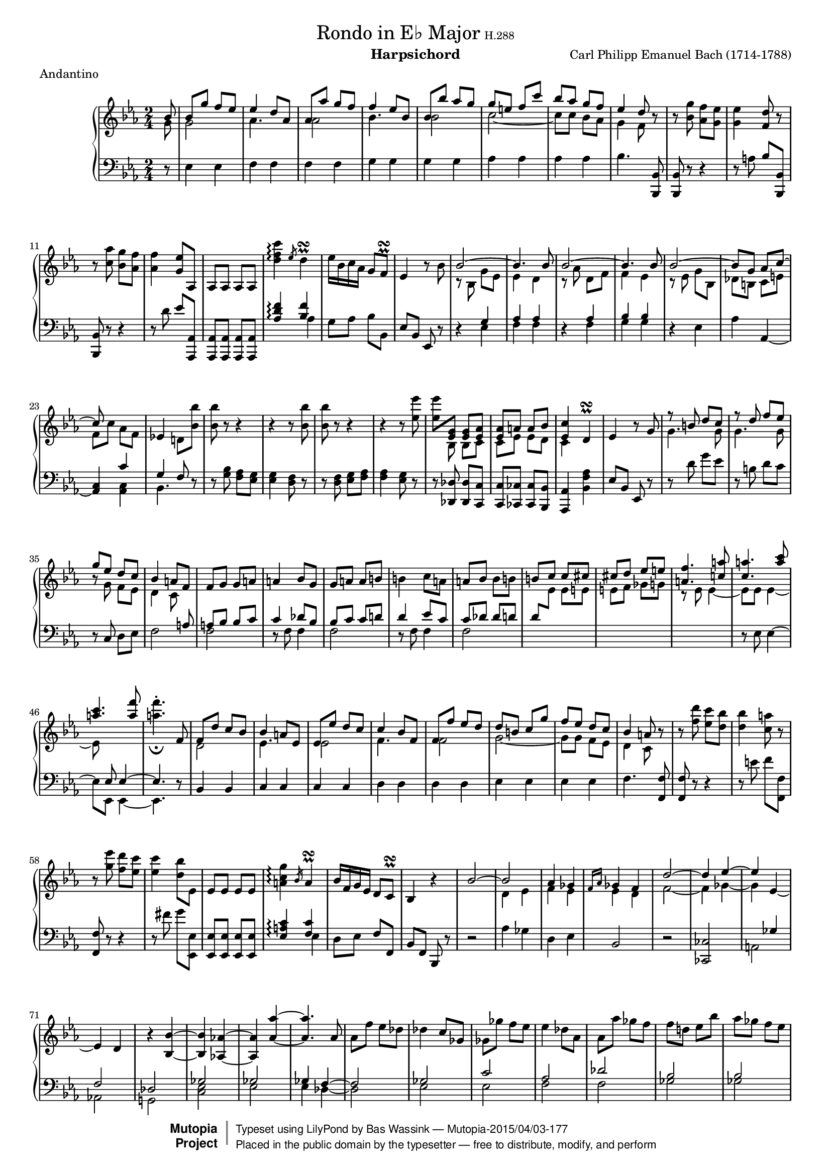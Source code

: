 \version "2.18.2"

#(set-global-staff-size 15.8)
\header {
  title             = \markup { \normal-text { "Rondo in E♭ Major" \small { "H.288" } } }
  composer          = "Carl Philipp Emanuel Bach (1714-1788)"
  meter             = "Andantino"
  instrument        = "Harpsichord"
  mutopiatitle      = "Rondo in E-flat Major"
  mutopiaopus       = "H.288"
  mutopiacomposer   = "BachCPE"
  mutopiainstrument = "Harpsichord, Piano"
  date              = "18th Century"
  source            = "J. Maho, 1870s"
  style             = "Classical"
  license           = "Public Domain"
  maintainer        = "Bas Wassink"
  maintainerEmail   = "basvanlola@zonnet.com"

 footer = "Mutopia-2015/04/03-177"
 copyright =  \markup { \override #'(baseline-skip . 0 ) \right-column { \sans \bold \with-url #"http://www.MutopiaProject.org" { \abs-fontsize #9  "Mutopia " \concat { \abs-fontsize #12 \with-color #white \char ##x01C0 \abs-fontsize #9 "Project " } } } \override #'(baseline-skip . 0 ) \center-column { \abs-fontsize #11.9 \with-color #grey \bold { \char ##x01C0 \char ##x01C0 } } \override #'(baseline-skip . 0 ) \column { \abs-fontsize #8 \sans \concat { " Typeset using " \with-url #"http://www.lilypond.org" "LilyPond" " by " \maintainer " " \char ##x2014 " " \footer } \concat { \concat { \abs-fontsize #8 \sans{ " Placed in the " \with-url #"http://creativecommons.org/licenses/publicdomain" "public domain" " by the typesetter " \char ##x2014 " free to distribute, modify, and perform" } } \abs-fontsize #13 \with-color #white \char ##x01C0 } } }
 tagline = ##f
}

Global =  {\key es\major \time 2/4 \partial 8}
staffUp = \change Staff = "up"
staffDown = \change Staff = "down"


MDI =  \relative c'' {
  \stemUp bes8
  bes g' f es
  es4 d8 as
  as as' g f
  f4 es8 bes

  bes bes' as g
  g e f c'
  bes as g f
  es4 d8 r

  \stemNeutral r <bes g'> <as f'> <g es'>
  <g es'>4 <f d'>8 r
  r <c' as'> <bes g'> <as f'>
  <as f'>4 <g es'>8 as,

  as as as as
  <d' f c'>4\arpeggio \slashedGrace es8 d4^\prall\turn
  es16 bes c as g8 f^\prall\turn
  es4 r8 bes'

  \stemUp \tieUp bes2 ~
  bes4. bes8
  bes2 ~
  bes4. bes8

  bes2 ~
  bes8 g as c ~
  c s4.
  \stemNeutral es,!4 d!8 <bes' bes'>

  <bes bes'> r r4
  r r8 <bes bes'>
  <bes bes'> r r4
  r r8 <es es'>

  <es es'> \stemUp <es, g> <es g> <es as>
  <es as> a a bes
  <es, c'>4 \stemNeutral d^\prall\turn
  es r8 g

  \stemUp r8 b d c
  r d f es
  g es d c
  bes4 a8 f

  \stemNeutral f g g a
  a4 bes8 g
  g a a b
  b4 c8 a

  a bes bes b
  \stemUp b c c cis
  cis d es e
  <a, f'>4. <c! a'>8

  <c a'>4. <a' c>8
  <a c>4. <a f'>8
  \stemNeutral <a f'>4.-._\fermata f,8
  \stemUp f d' c bes

  bes4 a8 es
  es es' d c
  c4 bes8 f
  f f' es d

  d b c g'
  f es d c
  bes4 a8 r
  \stemNeutral r <f' d'> <es c'> <d bes'>

  <d bes'>4 <c a'>8 r
  r <g' es'> <f d'> <es c'>
  <es c'>4 <d bes'>8 es,
  es es es es

  <a c g'>4\arpeggio \slashedGrace bes16 a4^\prall\turn
  bes16 f g es d8 c^\prall\turn
  bes4 r
  \stemUp bes'2 ~

  bes
  as4 ges
  \slashedGrace {f16[ as]} ges4 f
  d'2 ~

  d4 es ~
  es \tieDown es, ~
  es d
  r \tieNeutral <bes bes'> ~

  <bes bes'> <as! as'!> ~
  <as as'> <as' as'> ~
  <as as'>4. as8
  \stemNeutral as f' es des

  des4 c8 ges
  ges ges' f es
  es4 des8 as
  as as' ges f

  f d! es bes'
  as ges f es
  des4 c8 as
  \stemUp \tieUp as2 ~

  as4. as8
  as2 ~
  as4. \staffDown ges,8
  ges8 ges ges ges

  \staffUp \stemNeutral <c' es bes'>4\arpeggio \slashedGrace des16 c4^\prall\turn
  des16 as bes ges f8 es^\prall\turn
  <bes' d! f bes>4\arpeggio \slashedGrace es16 d4^\prall\turn
  es16 bes ces as g8 f^\prall\turn

  <c' e g c>4\arpeggio r4_\fermata
  r8 c, e f
  as4 g8 r
  r <e des'> <f c'> <e bes'>

  <e bes'>4 <f as>8 <b, b'>
  <b b'>4. <b b'>8
  \tieNeutral <b b'>2 ~
  <b b'>4. <b b'>8

  <b b'>4. <b b'>8
  <b b'>4 <a! a'!>8 <c e>
  \stemUp e8 c' b a
  a4 gis8 d

  d d' c b
  b4 a8 e
  e e' d c
  c ais b f'

  e d c b
  a4 gis8 r
  r e' gis \tieUp a ~
  a fis a g!

  r8 c, e f! ~
  f dis e f,!
  \stemNeutral f f f <d' d'>
  <d d'> <d d'> <d d'> fis,

  fis fis fis <d' d'>
  <d d'>4 <d d'>
  <d d'> <d d'>
  s2

  s2
  s
  s
  s

  s
  s
  s
  es,8 cis d as'

  g f es d
  c4 b8 <g' g'>
  <g g'> r r4
  r r8 <g g'>

  <g g'> r r4
  r2
  s2
  r4 r8 es

  \stemUp r4 r8 a
  a a a <a d>
  d d d <d g>
  g g g <g c>

  \stemNeutral c16 as g f es8 d^\prall\turn
  c4 r8 g
  g des' c bes
  bes4 a8 a

  a es'! d c
  \stemUp r d d as'
  r b b f'
  f es d c

  d4 c8 b^\prall\turn
  b4 c8 s
  \tieUp ges2 ~
  ges4 f ~

  f es
  \stemNeutral es des
  \stemUp as'2 ~
  as4 g ~

  g f
  f e
  \stemNeutral r \tieNeutral <c c'> ~
  <c c'> <c c'> ~

  <c c'> <c c'> ~
  <c c'> <c c'> ~
  <c c'>8 <des des'> <des des'>4 ~
  <des des'>8 <c c'> <c c'>4 ~

  <c c'>8 <bes bes'>4 <as as'>8
  <as as'>4 <g g'>8 es
  es c' bes as
  as4 g8 des

  des des' c bes
  bes4 as8 es
  es es' des c
  c a bes f'

  es des c bes
  as4 g8 s
  s2
  \tieDown as,2 ~

  as8 as as as'
  as2 ~
  as4. f8
  es4 des8 \staffDown f,

  f \staffUp des' c bes
  bes2 ~
  bes8 bes bes bes'
  bes2 ~

  bes4. g8
  f4 es8 es
  es f f g
  g4 as8 f

  f g g as
  as4 bes8 g
  g as as a
  a bes bes b

  b c4 \tieUp d8 ~
  d es4 e8 ~
  e f4 g8 ~
  g as4 b8 ~

  b c bes16 as g f
  es4 d8 <bes bes'>
  <bes bes'>4. <d d'>8
  <d d'>4. <bes, bes'>8

  <bes bes'>4. <f'' f'>8
  \tieNeutral <f f'>2 ~
  <f f'>4. bes,8
  bes g' f es

  \stemUp es4 d8 as
  as as' g f
  f4 es8 bes
  bes bes' as g

  g e f c'
  bes as g f
  es4 d8 r
  \stemNeutral r <bes g'> <as f'> <g es'>

  <g es'>4 <f d'>8 r
  r <c' as'> <bes g'> <as f'>
  <as f'>4 <g es'>8 as,
  as as as as

  <d' f c'>4\arpeggio \slashedGrace es16 d4^\prall\turn
  es16 bes c as g8 f^\prall\turn
  es4 r8 bes
  bes es d g

  f es d f
  \tuplet 6/4 { es[ d c bes g f]}
  bes2
  as4.^\prall\turn as8

  as f' es d
  bes' as g f
  \stemUp \tuplet 6/4 { es[ d c \staffDown bes as g]}
  f2

  es4^\prall\turn \staffUp r8 bes'
  bes bes' as g
  g e f c
  c c' bes as

  as fis g des
  \stemNeutral des des' c bes
  bes g bes as
  g f b c

  es,4 d!8 g
  g32 bes as g as bes c d es f g f es d c bes
  as8 r r as
  as32 c bes as bes c d es f g as g f es d c

  bes8 r r bes
  bes32 d c bes c d es f g as g f es d c bes
  c d es d c bes as g f g as g f es d c
  \stemUp bes c d es f g as g f es d c \staffDown bes as g f

  es8 <g bes> <g bes> \staffUp g'
  \stemNeutral f4 es8 <g' bes>
  <f c'>2
  <es g>4 s4
  \bar "|."
  }
MDII =  \relative c'' {
  \stemDown g8
  g2
  as4. s8
  as2
  bes4. s8

  bes2
  \tieDown c2 ~
  c8 c bes as
  g4 f8 s

  s2
  s
  s
  s

  s
  s
  s
  s

  r8 bes, g' es
  es4 d
  r8 as' d, f
  f4 es

  r8 es g bes,
  des b c e
  f c' as f
  s2

  s
  s
  s
  s

  s8 bes, bes c
  c es es d
  c4 s
  s2

  g'4. g8
  g4. g8
  r g f es
  d4 c8 s

  s2
  s
  s
  s

  s
  s
  s
  r8 es es4 ~

  es8 es es4 ~
  es8 s4.
  s2
  d2

  es4. s8
  es2
  f4. s8
  f2

  g2 ~
  g8 g f es
  d4 c8 s
  s2

  s
  s
  s
  s

  s
  s
  s
  s

  d4 es
  f es
  es d
  f2 ~

  f4 ges ~
  ges s
  s2
  s

  s
  s
  s
  s

  s
  s
  s
  s

  s
  s
  s
  r8 as, f' des

  des4 c
  r8 ges' c, es
  es4 des8 s
  s2

  s
  s
  s
  s

  s
  s
  s
  s

  s
  s
  s
  s

  s
  s
  c2
  d4. s8

  d2
  e4. s8
  e2
  f ~

  f8 f e d
  c4 b8 s
  s e' d c
  b2

  s8 a4.
  gis4. s8
  s2
  s

  s
  s
  s
  s

  s
  s
  s
  s

  s
  s
  s
  s

  s
  s
  s
  s

  s
  s
  s
  s

  es8 es es es
  es4 d
  a' g
  d' c

  s2
  s
  s
  s

  s
  c4 b
  g'8 f es4
  \stemUp \staffDown as,8 \staffUp \stemDown g' f es

  f4 s
  s2
  ges,
  a4 bes

  c2
  s
  as
  b4 c

  d2
  des
  s
  s

  s
  s
  s
  s

  s
  s
  s
  s

  s
  s
  s
  s

  s
  s
  s
  s

  s
  \staffDown \stemUp s4 es,,
  s2
  s

  s
  s
  s
  s4 f

  \staffUp
  s2
  s
  s
  s

  s
  s
  s
  s

  s
  s
  s
  s

  s
  s
  s
  s

  s
  s
  s
  s

  \stemDown as'4. s8
  as2
  bes4. s8
  bes2

  c2 ~
  c8 c bes as
  g4 f8 s
  s2

  s
  s
  s
  s

  s
  s
  s
  s

  s
  s
  s
  s

  s
  s
  s
  s

  s
  bes,2
  c
  s

  des
  s
  s
  s

  s
  s
  s
  s

  s
  s
  s
  s

  s
  s
  s
  s
  }

MSI =  \relative c {
  r8
  \stemNeutral es4 es
  f f
  f f
  g g

  g g
  as as
  as as
  bes4. <bes,, bes'>8

  <bes bes'> r r4
  r8 a''8 bes <bes,, bes'>
  <bes bes'> r r4
  r8 d'' es <as,,, as'>

  <as as'> <as as'> <as as'> <as as'>
  \stemUp <as'' d f>4\arpeggio <bes f'>
  \stemNeutral g8 as bes bes,
  es bes es, r

  r4 \stemUp g'
  as as
  r as
  bes bes

  \stemNeutral r es,
  as \tieDown as, ~
  <as c> \stemUp c'
  g f8 r

  \stemNeutral r8 <g bes> <f as> <es g>
  <es g>4 <d f>8 r
  r <d f> <es g> <f as>
  <f as>4 <es g>8 r

  r <des, des'> <des des'> <c c'>
  <c c'> <ces ces'> <ces ces'> <bes bes'>
  <as as'>4 <bes' f' as>
  es8 bes es, r

  r d'' g es
  r b d c
  r c, d es
  \stemUp s4. a8

  a bes bes c
  c4 des8 bes
  bes c c d!
  d4 es8 c

  c des des d
  d \staffUp \stemDown es es e
  e f ges g
  \staffDown \stemUp s2

  s
  s8 es, \tieUp es4 ~
  es4. r8
  \stemNeutral bes4 bes

  c c
  c c
  d d
  d d

  es es
  es es
  f4. <f, f'>8
  <f f'> r r4

  r8 e'' f <f,, f'>
  <f f'> r r4
  r8 fis'' g <es,, es'>
  <es es'> <es es'> <es es'> <es es'>

  \stemUp <es' a c>4\arpeggio <f c'>
  \stemNeutral d8 es f f,
  bes f bes, r
  r2

  as''4 ges
  d es
  bes2
  r

  <ces, ces'>
  \stemUp s4 ges''
  f2
  des

  ges
  ges
  ges4 \tieUp f ~
  f2

  ges
  c
  as
  des

  bes
  bes
  \stemNeutral as4. r8
  r4 \stemUp f

  ges ges
  r4 ges
  \stemDown <f as> <f as>8 <ges,, ges'>
  <ges ges'> <ges ges'> <ges ges'> <ges ges'>

  \stemUp <ges'' c es>4\arpeggio <as es'>
  \stemNeutral f8 ges as as,
  <as' d! f>4\arpeggio \stemUp <bes f'>
  \stemNeutral ges8 as bes bes,

  <bes' e g>4\arpeggio r8_\fermata c,
  \stemUp r8 as' g f
  f4 e8 r
  r bes' as g

  g4 f
  r8 \stemNeutral <des f> <des f> r
  r <f as> \tieNeutral <f as>4 ~
  <f as> r

  r8 <gis, d'> <gis d'> r
  <c e>4. r8
  a4 a
  b b

  b b
  c c
  c c
  d d

  d d
  e4. <e, e'>8
  <e e'>2 ~
  <e e'>4. <e e'>8

  <e e'>2 ~
  <e e'>4. <f! f'>8
  <f f'> <f f'> <f f'> r
  r4 r8 <fis fis'>

  <fis fis'> <fis fis'> <fis fis'> r
  r <fis' c'> r <g b>
  r <a c fis> r <b d g>
  \stemNeutral b16 d \staffUp f as b d f as

  f, as b d f as b d
  f4 r8_\fermata \staffDown \stemUp g,,,
  g es' d c
  c4 b8 f

  f f' es d
  d4 c8 g
  g \staffUp \stemDown g' f es
  \staffDown \stemNeutral <f, as>2

  <f as>
  g4. r8
  r <es g> <d f> <c es>
  <c es>4 <b d>8 r

  r <b d> <c es> <d f>
  <d f>4 <c es>8 <as as'>
  \stemUp r4 r8 bes'
  bes bes bes bes

  ges4 a8 c
  c4 a
  c b
  g2

  as4 g8 g,
  \stemNeutral c g16 es c8 r
  r4 e''
  f f,

  \clef treble fis'4 r8 d
  d as' g f!
  \stemUp r4 r8 as
  s8 \clef bass r r c,

  s2
  s
  r
  es4 f

  f2
  f
  r
  \clef treble f4 g

  g2
  g
  ges
  f

  e
  es
  as,4. \stemNeutral <f' as>8
  <es g>4. <es g>8

  <des f>4 <c! f>
  es4. r8
  \clef bass <as,, c>4 <as c>
  <bes des> <bes des>

  r4 \stemUp g'
  es es
  r as
  f f

  r f
  \stemNeutral es4. \stemUp es8
  es c' bes as
  s4 es8 f

  \tieUp ges2 ~
  ges4. ges8 ~
  ges e f as
  ges4 f8 s

  s2
  s4 f8 g
  as2 ~
  as4. as8 ~

  as fis g bes
  as4 g8 g
  g as as bes
  bes4 c8 as

  as bes bes c
  c4 des8 bes
  \stemNeutral bes ces ces c
  c des des d

  es4 b
  c \stemUp bes!
  c c
  c g

  \stemNeutral as2
  r8 bes, bes' r
  r <as, as'> \tieNeutral <as as'>4 ~
  <as as'>8 <as as'> <as as'>4 ~

  <as as'>8 <as as'> <as as'>4 ~
  <as as'> \clef treble \stemUp c''
  bes as
  g2

  \clef bass \stemNeutral f,4 f
  f f
  g g
  g g

  as as
  as as
  bes4. <bes,, bes'>8
  <bes bes'> r r4

  r8 a'' bes <bes,, bes'>
  <bes bes'> r r4
  r8 d'' es <as,,, as'>
  <as as'> <as as'> <as as'> <as as'>

  <as'' d f>4\arpeggio \stemUp <bes f'>
  \stemNeutral g8 as bes bes,
  es bes es, r
  r2

  r
  r
  r4 f
  \stemUp d'2

  r
  r
  r
  s

  s4 es
  s2
  s
  f

  s
  g
  es
  c

  \stemNeutral bes4. r8
  es,2
  r8 <f' d'> <f d'> r
  f,2

  r8 <g' es'> <g es'> r
  g,2
  as
  bes

  \stemDown es,8 r r bes''
  as4 g8 r
  r2
  r
  }
MSII =  \relative c' {
  s8
  s2
  s
  s
  s

  s
  s
  s
  s

  s
  s
  s
  s

  s
  s4 \stemDown as
  s2
  s

  s4 es
  f f
  s f
  g g

  s2
  s
  s4 <as, c>
  bes4. s8

  s2
  s
  s
  s

  s
  s
  s
  s

  s
  s
  s
  f'2

  f
  r8 f f4
  f2
  r8 f f4

  f2
  s
  s
  s

  r8 es8 \tieUp es4 ~
  es8 es, \tieDown es4 ~
  es4. s8
  s2

  s
  s
  s
  s

  s
  s
  s
  s

  s
  s
  s
  s

  s4 es'
  s2
  s
  s

  s
  s
  s
  s

  s
  a,2
  as!
  g!

  <c es>
  es
  es4 \tieDown des ~
  des2

  es
  es
  f
  f

  ges
  ges
  s
  s4 des

  es es
  s es
  s2
  s

  s4 ges
  s2
  s4 as
  s2

  s
  c,2 ~
  c4. c8
  c2

  des
  s
  s
  s

  s
  s
  s
  s

  s
  s
  s
  s

  s
  s
  s
  s

  s
  s
  s
  s

  s
  s
  s
  s

  s
  s
  <c es>
  <d f>

  <d f>
  <es g>
  <es g>
  s

  s
  s
  s
  s

  s
  s
  <as, as'>8 <as as'> <as as'> as'
  as4 g

  ges2
  f
  fis4 f
  es es

  f s
  s2
  s
  s

  s
  s
  es'8 d c b
  c c, c <as' c>

  <as c> \staffUp <f' as> <es g> <d f>
  <d f>4 <c es>8 r
  \staffDown s2
  c4 des

  a2
  bes
  s
  d!4 es

  b2
  bes
  a
  as

  g
  ges
  f4. s8
  s2

  s
  s
  s
  s

  s4 <bes, des>
  c c
  s <c es>
  des des

  s des
  s4. r8
  r2
  r8 c4. ~

  c2 ~
  c8 c4.
  des2 ~
  des4. r8

  r2
  r8 d!4. ~
  d2 ~
  d8 d4.

  es2 ~
  es
  es,
  r8 es es'4

  es,2
  r8 es es'4
  s2
  s

  s
  s4 g
  as e
  f s

  s2
  s
  s
  s

  s
  s4 d'! ~
  d d
  es2

  s
  s
  s
  s

  s
  s
  s
  s

  s
  s
  s
  s

  s4 as,
  s2
  s
  s

  s
  s
  s
  f,4 ~ f

  s2
  s
  s
  r4 g ~

  <g bes>2
  g
  as ~
  as

  bes ~
  bes
  c
  as

  s
  s
  s
  s

  s
  s
  s
  s

  s
  s
  s
  s
  }

\score { {
  \context PianoStaff <<
    \set PianoStaff.midiInstrument = "harpsichord"
    \context Staff = "up" <<
      \Global \clef treble
      \context Voice=One \MDI
      \context Voice=Two \MDII
    >>
    \context Staff = "down" <<
      \Global \clef bass
      \context Voice=One \MSI
      \context Voice=Two \MSII
    >>
  >>
}

  \midi {
    \tempo 4 = 66
    }

\layout {}
}
